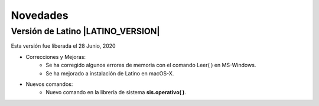 .. _novedadesLink:

.. meta::
   :description: Novedades y mejoras en la nueva version de Latino
   :keywords: manual, documentacion, latino, novedades

==========
Novedades
==========

Versión de Latino |LATINO_VERSION|
-----------------------------------
Esta versión fue liberada el 28 Junio, 2020

- Correcciones y Mejoras:
   * Se ha corregido algunos errores de memoria con el comando Leer\( \) en MS-Windows.
   * Se ha mejorado a instalación de Latino en macOS-X.

- Nuevos comandos:
   * Nuevo comando en la librería de sistema **sis.operativo\( \)**.
